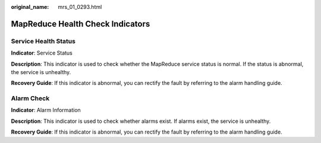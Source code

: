 :original_name: mrs_01_0293.html

.. _mrs_01_0293:

MapReduce Health Check Indicators
=================================

Service Health Status
---------------------

**Indicator**: Service Status

**Description**: This indicator is used to check whether the MapReduce service status is normal. If the status is abnormal, the service is unhealthy.

**Recovery Guide**: If this indicator is abnormal, you can rectify the fault by referring to the alarm handling guide.

Alarm Check
-----------

**Indicator**: Alarm Information

**Description**: This indicator is used to check whether alarms exist. If alarms exist, the service is unhealthy.

**Recovery Guide**: If this indicator is abnormal, you can rectify the fault by referring to the alarm handling guide.

